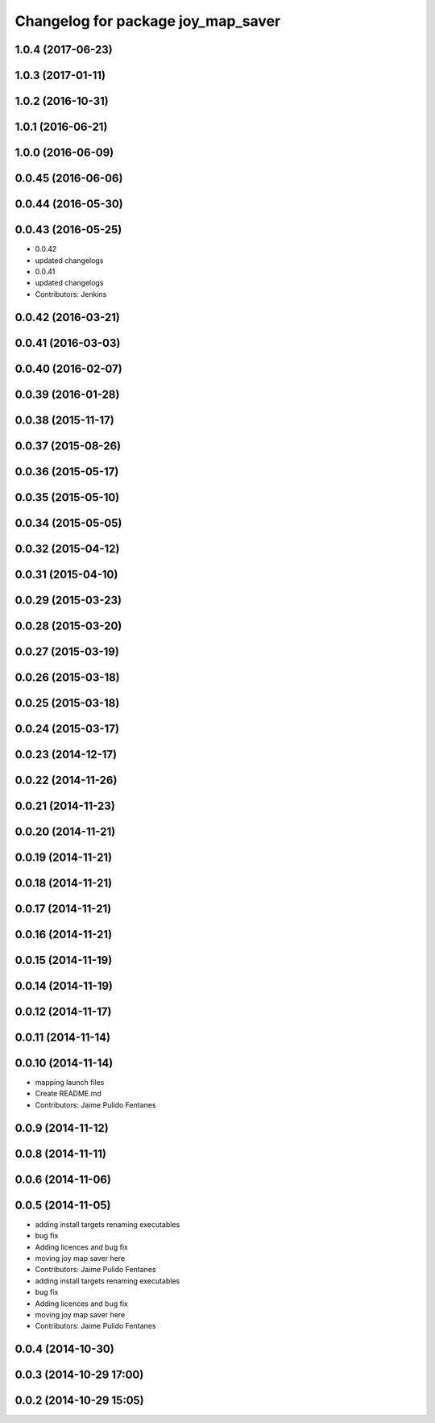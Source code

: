 ^^^^^^^^^^^^^^^^^^^^^^^^^^^^^^^^^^^
Changelog for package joy_map_saver
^^^^^^^^^^^^^^^^^^^^^^^^^^^^^^^^^^^

1.0.4 (2017-06-23)
------------------

1.0.3 (2017-01-11)
------------------

1.0.2 (2016-10-31)
------------------

1.0.1 (2016-06-21)
------------------

1.0.0 (2016-06-09)
------------------

0.0.45 (2016-06-06)
-------------------

0.0.44 (2016-05-30)
-------------------

0.0.43 (2016-05-25)
-------------------
* 0.0.42
* updated changelogs
* 0.0.41
* updated changelogs
* Contributors: Jenkins

0.0.42 (2016-03-21)
-------------------

0.0.41 (2016-03-03)
-------------------

0.0.40 (2016-02-07)
-------------------

0.0.39 (2016-01-28)
-------------------

0.0.38 (2015-11-17)
-------------------

0.0.37 (2015-08-26)
-------------------

0.0.36 (2015-05-17)
-------------------

0.0.35 (2015-05-10)
-------------------

0.0.34 (2015-05-05)
-------------------

0.0.32 (2015-04-12)
-------------------

0.0.31 (2015-04-10)
-------------------

0.0.29 (2015-03-23)
-------------------

0.0.28 (2015-03-20)
-------------------

0.0.27 (2015-03-19)
-------------------

0.0.26 (2015-03-18)
-------------------

0.0.25 (2015-03-18)
-------------------

0.0.24 (2015-03-17)
-------------------

0.0.23 (2014-12-17)
-------------------

0.0.22 (2014-11-26)
-------------------

0.0.21 (2014-11-23)
-------------------

0.0.20 (2014-11-21)
-------------------

0.0.19 (2014-11-21)
-------------------

0.0.18 (2014-11-21)
-------------------

0.0.17 (2014-11-21)
-------------------

0.0.16 (2014-11-21)
-------------------

0.0.15 (2014-11-19)
-------------------

0.0.14 (2014-11-19)
-------------------

0.0.12 (2014-11-17)
-------------------

0.0.11 (2014-11-14)
-------------------

0.0.10 (2014-11-14)
-------------------
* mapping launch files
* Create README.md
* Contributors: Jaime Pulido Fentanes

0.0.9 (2014-11-12)
------------------

0.0.8 (2014-11-11)
------------------

0.0.6 (2014-11-06)
------------------

0.0.5 (2014-11-05)
------------------
* adding install targets renaming executables
* bug fix
* Adding licences and bug fix
* moving joy map saver here
* Contributors: Jaime Pulido Fentanes

* adding install targets renaming executables
* bug fix
* Adding licences and bug fix
* moving joy map saver here
* Contributors: Jaime Pulido Fentanes

0.0.4 (2014-10-30)
------------------

0.0.3 (2014-10-29 17:00)
------------------------

0.0.2 (2014-10-29 15:05)
------------------------
